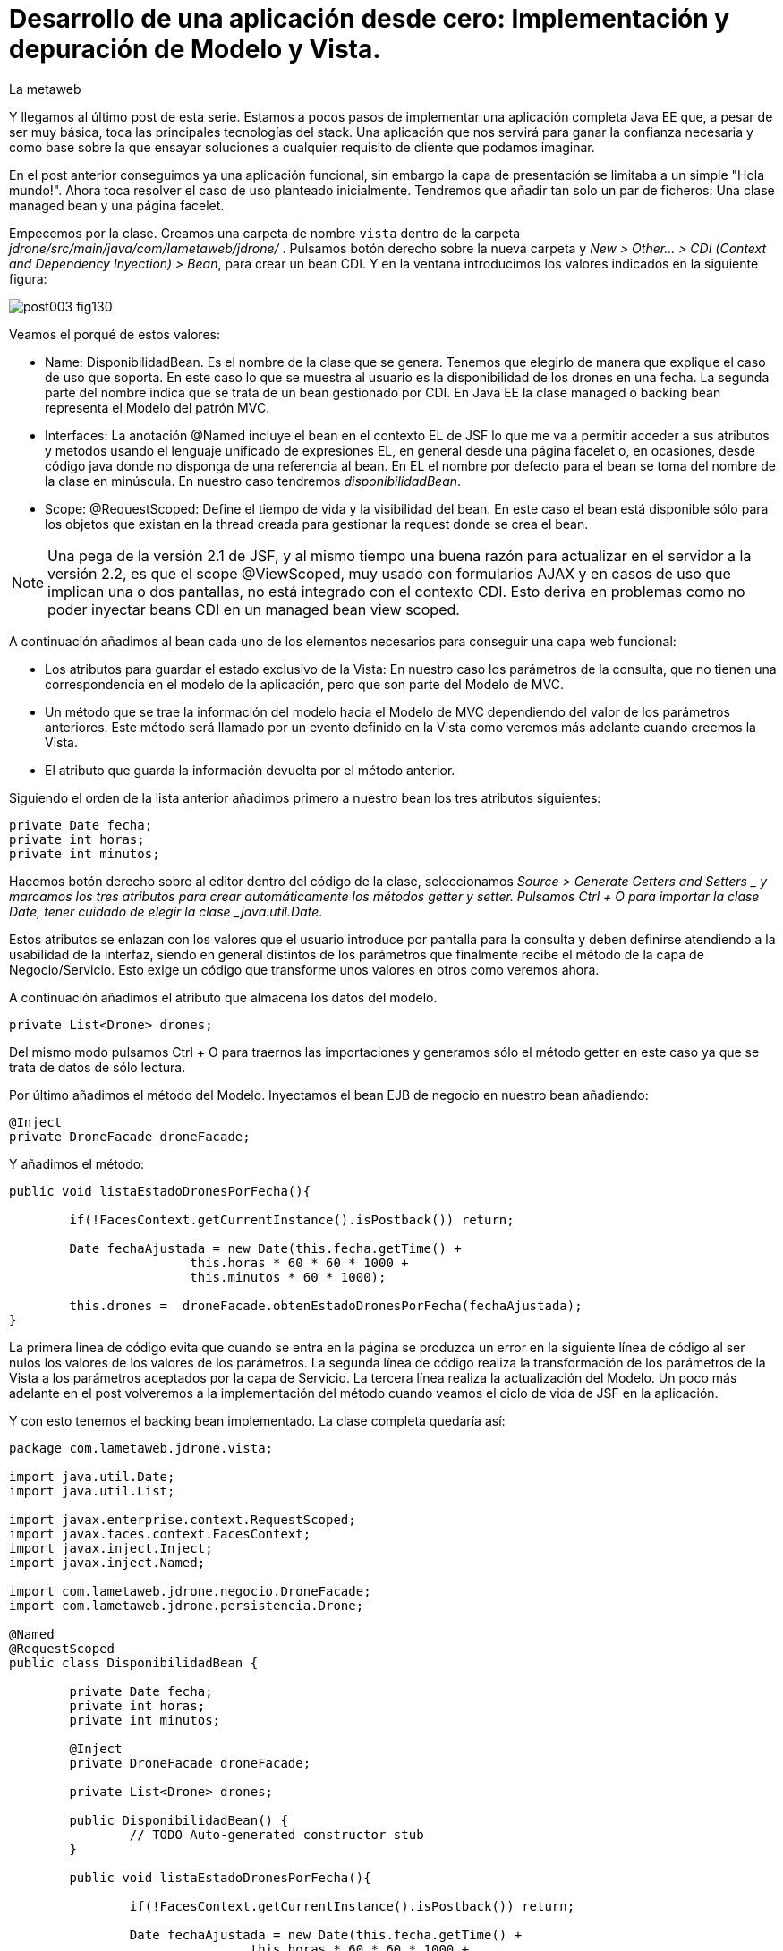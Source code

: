 = Desarrollo de una aplicación desde cero: Implementación y depuración de Modelo y Vista.
La metaweb
:hp-tags: JSF, JavaServer Faces, MVC, Facelet, managed bean, backing bean, CDI, Depuración, Debugging, Git, GitHub
:published_at: 2015-07-07

Y llegamos al último post de esta serie. Estamos a pocos pasos de implementar una aplicación completa Java EE que, a pesar de ser muy básica, toca las principales tecnologías del stack. Una aplicación que nos servirá para ganar la confianza necesaria y como base sobre la que ensayar soluciones a cualquier requisito de cliente que podamos imaginar.

En el post anterior conseguimos ya una aplicación funcional, sin embargo la capa de presentación se limitaba a un simple "Hola mundo!". Ahora toca resolver el caso de uso planteado inicialmente. Tendremos que añadir tan solo un par de ficheros: Una clase managed bean y una página facelet.

Empecemos por la clase. Creamos una carpeta de nombre `vista` dentro de la carpeta _jdrone/src/main/java/com/lametaweb/jdrone/_ . Pulsamos 
botón derecho sobre la nueva carpeta y _New > Other... > CDI (Context and Dependency Inyection) > Bean_, para crear un bean CDI. Y en la ventana introducimos los valores indicados en la siguiente figura:

image::https://raw.githubusercontent.com/lametaweb/lametaweb.github.io/master/images/003/post003-fig130.png[]

Veamos el porqué de estos valores:

* Name: DisponibilidadBean. Es el nombre de la clase que se genera. Tenemos que elegirlo de manera que explique el caso de uso que soporta. En este caso lo que se muestra al usuario es la disponibilidad de los drones en una fecha. La segunda parte del nombre indica que se trata de un bean gestionado por CDI. En Java EE la clase managed o backing bean representa el Modelo del patrón MVC.
* Interfaces: La anotación @Named incluye el bean en el contexto EL de JSF lo que me va a permitir acceder a sus atributos y metodos usando el lenguaje unificado de expresiones EL, en general desde una página facelet o, en ocasiones, desde código java donde no disponga de una referencia al bean. En EL el nombre por defecto para el bean se toma del nombre de la clase en minúscula. En nuestro caso tendremos _disponibilidadBean_.
* Scope: @RequestScoped: Define el tiempo de vida y la visibilidad del bean. En este caso el bean está disponible sólo para los objetos que existan en la thread creada para gestionar la request donde se crea el bean. 

NOTE: Una pega de la versión 2.1 de JSF, y al mismo tiempo una buena razón para actualizar en el servidor a la versión 2.2, es que el scope @ViewScoped, muy usado con formularios AJAX y en casos de uso que implican una o dos pantallas, no está integrado con el contexto CDI. Esto deriva en problemas como no poder inyectar beans CDI en un managed bean view scoped.

A continuación añadimos al bean cada uno de los elementos necesarios para conseguir una capa web funcional:

* Los atributos para guardar el estado exclusivo de la Vista: En nuestro caso los parámetros de la consulta, que no tienen una correspondencia en el modelo de la aplicación, pero que son parte del Modelo de MVC.
* Un método que se trae la información del modelo hacia el Modelo de MVC dependiendo del valor de los parámetros anteriores. Este método será llamado por un evento definido en la Vista como veremos más adelante cuando creemos la Vista.
* El atributo que guarda la información devuelta por el método anterior.

Siguiendo el orden de la lista anterior añadimos primero a nuestro bean los tres atributos siguientes:

[source,java,indent=0]
----
	private Date fecha;
	private int horas;
	private int minutos;
----

Hacemos botón derecho sobre al editor dentro del código de la clase, seleccionamos _Source > Generate Getters and Setters _ y marcamos los tres atributos para crear automáticamente los métodos getter y setter. Pulsamos Ctrl + O para importar la clase Date, tener cuidado de elegir la clase _java.util.Date_.

Estos atributos se enlazan con los valores que el usuario introduce por pantalla para la consulta y deben definirse atendiendo a la usabilidad de la interfaz, siendo en general distintos de los parámetros que finalmente recibe el método de la capa de Negocio/Servicio. Esto exige un código que transforme unos valores en otros como veremos ahora.

A continuación añadimos el atributo que almacena los datos del modelo.

[source,java,indent=0]
----
private List<Drone> drones;
----

Del mismo modo pulsamos Ctrl + O para traernos las importaciones y generamos sólo el método getter en este caso ya que se trata de datos de sólo lectura.

Por último añadimos el método del Modelo. Inyectamos el bean EJB de negocio en nuestro bean añadiendo:
[source,java,indent=0]
----
	@Inject
	private DroneFacade droneFacade; 
----

Y añadimos el método:

[source,java,indent=0]
----
	public void listaEstadoDronesPorFecha(){
		
		if(!FacesContext.getCurrentInstance().isPostback()) return;
			
		Date fechaAjustada = new Date(this.fecha.getTime() + 
				this.horas * 60 * 60 * 1000 +
				this.minutos * 60 * 1000);
		
		this.drones =  droneFacade.obtenEstadoDronesPorFecha(fechaAjustada);
	}	
----

La primera línea de código evita que cuando se entra en la página se produzca un error en la siguiente línea de código al ser nulos los valores de los valores de los parámetros. La segunda línea de código realiza la transformación de los parámetros de la Vista a los parámetros aceptados por la capa de Servicio. La tercera línea realiza la actualización del Modelo. Un poco más adelante en el post volveremos a la implementación del método cuando veamos el ciclo de vida de JSF en la aplicación.

Y con esto tenemos el backing bean implementado. La clase completa quedaría así:

[source,java,indent=0]
----
package com.lametaweb.jdrone.vista;

import java.util.Date;
import java.util.List;

import javax.enterprise.context.RequestScoped;
import javax.faces.context.FacesContext;
import javax.inject.Inject;
import javax.inject.Named;

import com.lametaweb.jdrone.negocio.DroneFacade;
import com.lametaweb.jdrone.persistencia.Drone;

@Named
@RequestScoped
public class DisponibilidadBean {

	private Date fecha;
	private int horas;
	private int minutos;
	
	@Inject
	private DroneFacade droneFacade;
	
	private List<Drone> drones;	
	
	public DisponibilidadBean() {
		// TODO Auto-generated constructor stub
	}
	
	public void listaEstadoDronesPorFecha(){
		
		if(!FacesContext.getCurrentInstance().isPostback()) return;
			
		Date fechaAjustada = new Date(this.fecha.getTime() + 
				this.horas * 60 * 60 * 1000 +
				this.minutos * 60 * 1000);
		
		this.drones =  droneFacade.obtenEstadoDronesPorFecha(fechaAjustada);
	}	

	public Date getFecha() {
		return fecha;
	}

	public void setFecha(Date fecha) {
		this.fecha = fecha;
	}

	public int getHoras() {
		return horas;
	}

	public void setHoras(int horas) {
		this.horas = horas;
	}

	public int getMinutos() {
		return minutos;
	}

	public void setMinutos(int minutos) {
		this.minutos = minutos;
	}

	public List<Drone> getDrones() {
		return drones;
	}
}
----

Vamos pues con la página facelet. A la hora de plantear una página tengo que considerar los siguientes aspectos básicos: 

* Elementos que deben aparecer: 
	** Inmutables (por ejemplos leyendas de campos)
	** De datos: de salida, de entrada, o de entrada/salida.
	** De acción.
* Definición de las restricciones para los valores de los elementos de entrada.
* Formato en que se muestran los tipos no básicos en los campos de entrada/salida o de salida.

Otros aspectos no menos necesarios en una aplicación real son:

* Soporte multiidioma, dependiendo del sistema o a petición del usuario.
* Creación de plantillas para normalizar la maquetación de las páginas.
* Implementación de un sistema de menús.
* Disposición y orden de entrada (tab order) de los elementos.
* Mecanismos de paginación.
* Estudio de la usabilidad y de la UX.
* Implementación de las normas de la W3C sobre accesibilidad.
* Adición de características para interfaz adaptativa (responsive design).
* Seguridad contra ataques desde la interfaz.
* Creación de nuevos componentes JSF a medida (custom components) cuando se requiera. Para estos componente se aplican a su vez estas mismas normas.

Nosotros ahora sólo consideraremos la primera lista. Antes de empezar a implementar la página lo ideal es dibujar un boceto con un editor estándar, eso sí, que sea vectorial, o con un software especializado. Hablando en términos de editores open source no uséis Gimp, usad en cambio Inkscape. Entre los editores especializados el más conocido es Balsamiq. Realmente con papel, lápiz y goma se puede hacer aquí un buen trabajo. Sin embargo si necesitamos generar documentación o buscamos disponer de una demo interactiva para el cliente tendremos que recurrir a una herramienta especializa.

Aquí usaremos Inkscape. Primero diferencio las áreas de la pantalla y luego dispongo los distintos elementos. Necesitamos un área para el título de la página, otra para los campos de entrada, una adicional para los elementos de acción y finalmente el área que muestra la información solicitada. En la siguiente figura se muestran dispuestas sobre la página:

image::https://raw.githubusercontent.com/lametaweb/lametaweb.github.io/master/images/003/post003-fig135.png[]

En cuanto a los elementos, por áreas tengo que añadir:

* Cabecera: Etiqueta para el título de la página.
* Parámetros de entrada: El usuario debe introducir una fecha y una hora. Decido disponer dos componentes de texto. Uno para la fecha y otro para la hora. Podría igualmente haber decidido añadir un componente de terceros para fechas, como por ejemplo el componente Calendar de Primerfaces (añadir Primefaces, y al servidor, al proyecto es muy sencillo). En esta área indicamos también al usuario el formato en el que debe introducir los datos. Esto no sería necesario usando el componente de Primefaces.
* Botonera: En nuestro caso nos basta con un botón de solicitud de listado.
* Salida tabulada: Aquí hay que definir los campos que se muestran en la tabla. En nuestro caso la información de salida es una lista de drones y por tanto mostraremos los campos identificativos de los mismos. En este tipo de listados es interesante mostrar además campos adicionales calculados que aporten información sobre lo que se solicita. En nuestro caso consultamos los drones realizando un trabajo en una fecha y hora y al usuario le sería útil por ejemplo mostrar el número de minutos entre ese momento y el de finalización del trabajo, para pudiera ver qué drone queda antes disponible. Del mismo modo que con los parámetros de entrada aquí podemos mejorar la interfaz usando alguno de los componentes para listas de Primefaces, o Richfaces.

La siguiente figura muestra el boceto o mockup final de nuestra página:

image::https://raw.githubusercontent.com/lametaweb/lametaweb.github.io/master/images/003/post003-fig137.png[]
	
NOTE: Recordad que a la hora de escribir el código de una página o de un bean es de gran ayuda usar el asistente que nos proporciona Eclipse a través de la hot key Ctrl + Espacio.
	
Con el diseño ya claro añado la página al proyecto. Pulso botón derecho sobre la carpeta _webapp_ del proyecto y selecciono _New > Other..._, y en la ventana que se muestra escribo `xhtml` en el campo del filtro. Selecciono _XHTML Page_ y pulso _Next_. Introduzco como nombre `index.xhtml` y pulso de nuevo _Next_. Desmarco el check _Use XHTML Template_ porque copiaremos todo el contenido directamente en la página. Y pulso _Fisnish_. La página será creada y el editor de las JBoss Tools para páginas XHTML se abrirá mostrando un contenido vacío. Copiamos el contenido que se muestra y pulsamos Ctrl + S para guardar:
 
 
[source,xhtml,indent=0]
----
	<?xml version='1.0' encoding='UTF-8' ?>
	<!DOCTYPE html PUBLIC "-//W3C//DTD XHTML 1.0 Transitional//EN" "http://www.w3.org/TR/xhtml1/DTD/xhtml1-transitional.dtd">
	<html xmlns="http://www.w3.org/1999/xhtml"
		xmlns:h="http://java.sun.com/jsf/html"
		xmlns:f="http://java.sun.com/jsf/core">
	<f:view>
	<h:head>
		<h:outputStylesheet library="css" name="estilo.css" />
	</h:head>

	<f:metadata>
		<f:event
			listener="#{disponibilidadBean.listaEstadoDronesPorFecha()}"
			type="preRenderView" />
	</f:metadata>

	<h:body> 

		¡Hola mundo!
		<br />
		<h:form>
			<h:outputText
				value="Consulta de drones realizando trabajos en una fecha" />
			<br />
			<br />
			<h:messages />
			<br />
			<h:outputText
				value="Introduce la fecha y la hora en el formato indicado:" />
			<br />
			<h:outputLabel value="Fecha (dd-mm-aaaa)" for="fecha" />&nbsp;
			<h:inputText id="fecha" value="#{disponibilidadBean.fecha}"
				required="true">
				<f:convertDateTime pattern="dd-MM-yyyy" />
			</h:inputText>
			<br />
			<h:outputLabel value="Hora (0-23:0-59)" for="hora" />&nbsp;
			<h:inputText id="hora" value="#{disponibilidadBean.hora}"
				required="true">
				<f:convertDateTime pattern="HH:mm" />
			</h:inputText>
			<br />
			<br />
			<h:commandButton value="Consultar" />
		</h:form>
		<br />
		<h:dataTable value="#{disponibilidadBean.drones}" var="drone"
			styleClass="tabla-general" headerClass="tabla-general-cabecera"
			rowClasses="tabla-general-impar,tabla-general-par">

			<h:column>
				<!-- column header -->
				<f:facet name="header">Número de Serie</f:facet>
				<!-- row record -->
						#{drone.numeroDeSerie}
					</h:column>
			<h:column>
				<f:facet name="header">Modelo</f:facet>
						#{drone.modelo}
					</h:column>
			<h:column>
				<f:facet name="header">Autonomía</f:facet>
						#{drone.autonomia}
					</h:column>
			<h:column>
				<f:facet name="header">Número de Motores</f:facet>
						#{drone.numMotores}
					</h:column>
			<h:column>
				<f:facet name="header">Peso Máximo Despegue</f:facet>
						#{drone.pesoMaximoDespegue}
					</h:column>

		</h:dataTable>

	</h:body>
	</f:view>
	</html>
----
 
Antes de pasar a explicar cada elemento de la página y ver como participa en el ciclo de vida de JSF añadamos una hoja de estilos muy sencilla al proyecto para dar algo de estilo a la página. Creo la carpeta `resources` dentro de la carpeta
_webapp_, y dentro de _resources_ creo otra con el nombre `css`. Sobre esta última pulso botón derecho y la opción _New > Other... > Web > CSS File_. Le doy el nombre `estilo.css`, y pulso _Finish_. Copio y pego lo siguiente en el fichero:

[source,css,indent=0]
----
.tabla-general{   
	border-collapse:collapse;
	background-color: #b9ccff;
}
 
.tabla-general-cabecera{
	text-align:center;
	background:none repeat scroll 0 0 #eb5256;
	border-bottom:1px solid #db2226;
	padding:16px;
}
 
.tabla-general-impar{
	text-align:center;
	background:none repeat scroll 0 0 #b9ccff;
	border-top:1px solid #800040;
}
 
.tabla-general-par{
	text-align:center;
	background:none repeat scroll 0 0 #70b5cb;
	border-top:1px solid #800040;
}
----

Una página JSF o facelet es un documento XML y al mismo tiempo un documento HTML. Contiene etiquetas HTML para definir la maquetación de la página y la semántica de cada elemento, y etiquetas JSF para definir los componentes y los aspectos dinámicos a nivel de página y de componente. Además como en cualquier página HTML podemos tener el código javascript y las hojas de estilo que precisemos, para soportar elementos dinámicos y estilos personalizados respectivamente. Es muy común añadir por ejemplo frameworks como jQuery, para la manipulación de la interfaz, o Bootstrap, para añadir capacidades de interfaz adaptativa.

Veamos cada elemento de nuestra página:

* La primera línea indica que se trata de un documento XML. Las JSPs ya son historia.
* La segunda línea indica que se trata también de un documento HTML. En este caso HTML 4. Si necesitamos usar HTML 5 escribimos solamente <!DOCTYPE html> ya que HTML 5 no se valida contra un DTD. JSF está mejorando la integración con HTML 5 en cada versión. Es otro motivo para instalar en nuestro proyecto y en nuestro servidor la última versión disponible.
* La tercera línea es la raiz en todo documento HTML, donde se declaran los espacios de nombres de XHTML y de las librerías de etiquetas de JSF que precisemos. En esta página sólo usamos la librerías Html y Core de JSF. La primera se usa para referirnos a los componentes y la segunda a elementos no renderizables como Validators, Converters o Listners, propios o predefinidos, elementos de binding de datos, etc. En 	http://docs.oracle.com/javaee/6/javaserverfaces/2.1/docs/vdldocs/facelets/[esta dirección] podéis ver las distintas librerías y sus componentes con sus atributos.
* La cuarta es el nodo raiz del árbol de elementos JSF. Podemos no ponerlo si no necesitamos especificar ninguno de sus atributos. Por ejemplo en una aplicación multiidioma uso el atributo locale para fijar el idioma en que muestro la pantalla.
* A continuación vienen los elementos hijos del elemento view. Head y body son ya conocidos, se corresponden con las etiquetas análogas en HTML. El elemento metadata contiene información sobre la propia página y su comportamiento durante el ciclo de vida JSF. Veamos el contenido dentro de cada uno de estos elementos:
** Dentro del elemento head hemos definido una hoja de estilos CSS para dar estilo a la tabla que muestra los datos.
** Dentro de metadata asociamos un evento de tipo preRenderView al componente view, es decir, a la página, y se especifica el método listener asociado, cuyo cometido es actualizar el Modelo con el resultado de la consulta JPA una vez que los atributos correspondientes del backing bean han sido validados y actualizados y antes de la renderización de la página, para que así los datos se muestren al usuario en pantalla correctamente.
* Y llegamos al cuerpo de la página. Aquí se sitúan los elementos con los que el usuario va a interatuar. Los vemos en orden:
** El componente form representa un formulario HTML con method igual a POST y action igual a la URL de la misma página que contiene el form.
** <h:outputText...> muestra una cadena de texto. JSF lo renderiza como una elemento <span> de HTML.
** <h:messages...> muestra los mensajes de error que se registren en las conversiones y validaciones sobre los campos del formulario implícitas o definidas en el formulario.
** <h:outputLabel...> se renderiza como un elemento <label> de HTML. Representa una leyenda para un componente del formulario al que se asocia.
** <h:inputText...> es un componente de entrada-salida de texto. Para los campos fecha configuro converters predefinidos ya que necesito especificar el formato de entrada-salida. En todos los casos el componente se enlaza con el backing bean a través del atributo value.

	. El componente <h:commandButton...> Representa el
		botón de submit del formulario HTML. En general va acompañado de un atributo action que indica el método del managed bean que se
		ejecutará en la fase Invoke Application (si no se registran errores) despues de hacer click sobre él. 
		Esto lo veremos ahora cuando analicemos en un momento el comportamiento dinámico de la página.
	
	NOTE: Una buena lectura sobre componentes de la librería HTML es el tutorial oficial de JSF
http://docs.oracle.com/cd/E19798-01/821-1841/6nmq2cor0/index.html[aquí].
		Además con una simple búsqueda en Google podéis encontrar ejemplos interesantes. 
		Buena parte de estas búsquedas probablemente os lleven a la
		página  http://stackoverflow.com/[Stackoverflow] cuando traten de JSF o a  https://developer.mozilla.org/en-US/[MDN] cuando se refieran
		a tecnologías de front-end como HTML5 o CSS3.
	
	. Finalmente el área de salida de datos la definimos con un componente <h:dataTable...> 
	que renderiza una tabla HTML. Se conecta con el Modelo de nuevo
		a través del atributo value que en este caso enlaza el componente con una colección de Entities de la capa de persistencia actuando aquí
		como DTOs, y por tanto fuera de un contexto de persistencia, ubicada en el managed bean como parte del Modelo.


		
		
		
. Para completar nuestra visión de la capa web veamos la sucesión de acontecimientos
que se tiene lugar desde el momento en que la aplicación es despliega en el servidor:

. Despliegue de la aplicación:
	. Como ya vimos en su momento lo primero que se ejecuta es la carga de datos implementada en un método @PostConstruct
	del bean CDI anotado con @Singleton y @Startup.
. Initial request:
	. Abro un navegador y escribo la URL de la aplicación http://localhost:8080/jdrone y pulso Enter.
	. Se genera una petición a una carpeta y se aplica la transformación de la URL según el elemento _<welcome-file>_ del
		descriptor de despliegue _web.xml_ resultando la request http://localhost:8080/jdrone/index.xhtml.
	. Según el segundo elemento <servlet-mapping> del mismo fichero web.xml la petición es gestionada por el Controlador de JSF
	javax.faces.webapp.FacesServlet que inicia la orquestación de  un ciclo de vida corto para esta Initial Request.
	. Fase RestoreView: Se crea una View vacía y se asocia a la View el listener para el evento 
	_preRenderView_ definido bajo el elemento <f:metadata>.
	. Fase Render Response: Antes de la renderizar la View el evento se dispara, se carga una instancia del
		managed bean en el contexto CDI y se llama al método listaEstadoDronesPorFecha(), que se ejecuta y actualiza el Modelo, en este
		caso el atributo _drones_. Como no se han proporcionado valores a los parámetros de entrada la consulta no devuelve resultados.
	Esta fase se completa con el parseo de la página index.xhtml, generándose el arbol de componentes sobre la View. En el parseo del componente
	<h:dataTable> se evalúa su atributo _value_ con valor _#{disponibilidadControlador.drones}_ y se tira por tanto del atributo del Modelo para
	llevar a cabo la renderización de los datos de la consulta sobre el componente tabla. Aparece vacío porque los parámetros no se informaron.
	. El Controlador genera la respuesta a la petición y la envía al navegador, que renderiza la página HTML donde los parámetros aparecen
		vacios y la tabla no muestra datos.

image::https://raw.githubusercontent.com/lametaweb/lametaweb.github.io/master/images/003/post003-fig140.png[]
	
. Postback request:
	. El usuario rellena los parámetros de entrada del formulario con una fecha y hora similar a la del momento del despliegue para que la
	consulta devuelva resultados.
	. El usuario pulsa el botón _Consultar_. Se inicia una Postback Request. Es importante tener claro que una Postback siempre se realiza hacia
	la misma página del formulario. Veamos cada fase.
	. Restore View: La View de la Initial Request es recuperada del contexto FacesContext.
	. Apply Request Values: Los valores escritos por el usuario en el formulario y enviados como parámetros de la petición POST, llamados
	usualmente valores locales, son asignados a los componentes de la View. Si se producen errores de tipo se registran.
	. Process Validations: Se ejecutan la conversión de la fecha en un objeto Date y se valida que los campos hora y minutos cumplan las
	condiciones impuestas. Si hay errores se registran, se corta el ciclo y se salta a la fase Render Response para mostrarlos al usuario.
	. Invoke Application: Si hemos llegado aquí es que no hay errores en los valores del formulario. El componente de acción, o sea, el botón
	del formulario no tiene ningún atributo actionListener o action y en esta fase por tanto ninguna lógica es ejecutada.
	. Render Response: Si no existieron errores se renderiza la págna original como respuesta ya que la petición postback es hacia la propia
	página. Si se registraron errores se renderiza la página original junto con los mensajes de 
	error en el punto indicado por la etiqueta <h:messages />.
	La respuesta se envía al navegador que ahora sí muestra una tabla con el drone de la base de datos.
	
image::https://raw.githubusercontent.com/lametaweb/lametaweb.github.io/master/images/003/post003-fig150.png[]	

. Cuando necesitemos comprobar el orden de ejecución de algún elemento de código en un ciclo petición-respuesta, o
verificar el valor de alguna variable del managed bean, haremos uso del depurador (debugger) de Eclipse. 
Para entrar en el modo debug hay que iniciar el servidor el modo debug. La ejecución se parará en los puntos que
hayamos definido haciendo doble click a la izquierda del número de línea. Para avanzar al siguiente punto de ruptura
pulsamos F8 y a la siguiente línea F6. Es interesante el icono image:https://raw.githubusercontent.com/lametaweb/lametaweb.github.io/master/images/003/post003-fig175.png[] 
que deshabilita/habilita todos los
puntos de interrupción de forma simultanea.


Una
posible dificultad que puede aparecer al depurar la aplicación por primera vez es que Eclipse nos muestre el siguiente mensaje cuando
el flujo de ejecución llegue al punto de ruptura:

image::https://raw.githubusercontent.com/lametaweb/lametaweb.github.io/master/images/003/post003-fig152.png[]

Para solucionarlo y así poder depurar la aplicación normalmente, tenemos que hacer lo siguiente:

. Pulsamos OK

. A continuación nos muestra el típico mensaje para cambiar a la perspectiva de Debug, respondemos Yes o No a nuestra elección.

image::https://raw.githubusercontent.com/lametaweb/lametaweb.github.io/master/images/003/post003-fig153.png[]

Y en la view de Eclipse donde debería aparecer el código de nuestra clase con el punto de interrupción se muestra en cambio
el siguiente contenido:

image::https://raw.githubusercontent.com/lametaweb/lametaweb.github.io/master/images/003/post003-fig155.png[]

Para acceder correctamente a nuestros puntos de interrupción pulsamos el botón que se muestra, con la leyenda _Edit Source Lookup Path_,
y en la ventana que aparece pulsamos el botón Add...

image::https://raw.githubusercontent.com/lametaweb/lametaweb.github.io/master/images/003/post003-fig160.png[]

Seleccionamos en la siguiente ventana _Java Project_.

image::https://raw.githubusercontent.com/lametaweb/lametaweb.github.io/master/images/003/post003-fig165.png[]

Y seleccionamos nuestro proyecto, jdrone y finalmente el botón OK.

image::https://raw.githubusercontent.com/lametaweb/lametaweb.github.io/master/images/003/post003-fig170.png[]



Podemos dar aquí por concluido el desarrollo de la versión inicial de nuestra aplicación jdrone. Como hebréis podido
comprobar un proyecto Java EE no es más que un árbol de carpetas y una serie de ficheros que
siguen unas reglas definidas por Maven y por el estándar Java EE. Además, Eclipse generará una
serie de ficheros propios, mantenidos de forma automática, de los que no deberemos en general preocuparnos y que no forman parte
del contenido la aplicación.

Tenéis disponible el proyecto Maven completo en GitHub en la dirección:

https://github.com/lametaweb/jdrone

Desde esta dirección podéis:

. Bajar el proyecto sin versionar con el botón _Download ZIP_.
. Si tenéis una cuenta en GitHub (muy recomendable) hacer un Fork del repositorio a vuestra cuenta, con el botón Fork,
 y a continuación hacer un clone,
con el botón _Clone in Desktop_ de vuestro Fork, del repositorio a vuestro disco duro (tenéis que tener Git instalado en vuestra
máquina).

image:https://raw.githubusercontent.com/lametaweb/lametaweb.github.io/master/images/003/post003-fig180.png[]

Para acceder al control de versiones Git desde Eclipse en un proyecto ya versionado, por ejemplo
el proyecto jdrone en vuestra máquina resultado de hacer primero un fork en vuestra cuenta de 
GitHUb desde el repositorio original en la cuenta de lametaweb y a continuación hacer un clone del 

fork a vuestra máquina, seguir los siguientes pasos:

. Pulsar botón derecho sobre el proyecto en eclipse, en la vista Project Explorer.
. Seleccionar _Team > Share proyect..._.
. Elegir _Git_ y pulsar _Next_.
. En la ventana siguiente aparecerá vuestro repositorio local. Pulsad _Finish_
. En el explorador los iconos de los elementos del proyecto mostrarán un símbolo amarillo
abajo a la derecha.
. Si pulsamos de nuevo botón derecho sobre el proyecto y la opción _Team_ esta vez aparecerán
las opciones correspondientes a las acciones que podemos realizar sobre nuestro repositorio o
sobre el repositorio remoto en GitHub.

Hasta el próximo Post!